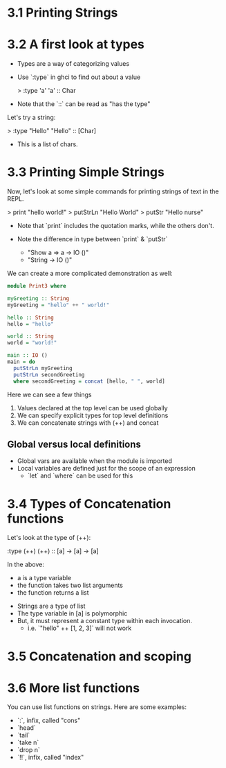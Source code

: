 * 3.1 Printing Strings
* 3.2 A first look at types

- Types are a way of categorizing values
- Use `:type` in ghci to find out about a value

    > :type 'a'
    'a' :: Char

- Note that the `::` can be read as "has the type"

Let's try a string:

    > :type "Hello"
    "Hello" :: [Char]

- This is a list of chars.

* 3.3 Printing Simple Strings

Now, let's look at some simple commands for printing strings of text
in the REPL.

    > print "hello world!"
    > putStrLn "Hello World"
    > putStr "Hello nurse"

- Note that `print` includes the quotation marks, while the others
  don't.

- Note the difference in type between `print` & `putStr`
  - "Show a => a -> IO ()"
  - "String -> IO ()"

We can create a more complicated demonstration as well:

#+BEGIN_SRC haskell
module Print3 where

myGreeting :: String
myGreeting = "hello" ++ " world!"

hello :: String
hello = "hello"

world :: String
world = "world!"

main :: IO ()
main = do
  putStrLn myGreeting
  putStrLn secondGreeting
  where secondGreeting = concat [hello, " ", world]
#+END_SRC

Here we can see a few things

1. Values declared at the top level can be used globally
2. We can specify explicit types for top level definitions
3. We can concatenate strings with (++) and concat

** Global versus local definitions

- Global vars are available when the module is imported
- Local variables are defined just for the scope of an expression
  - `let` and `where` can be used for this

* 3.4 Types of Concatenation functions

Let's look at the type of (++):

    :type (++)
    (++) :: [a] -> [a] -> [a]

In the above:
  - a is a type variable
  - the function takes two list arguments
  - the function returns a list

- Strings are a type of list
- The type variable in [a] is polymorphic
- But, it must represent a constant type within each invocation.
  - i.e. `"hello" ++ [1, 2, 3]` will not work

* 3.5 Concatenation and scoping

* 3.6 More list functions

You can use list functions on strings. Here are some examples:
- `:`, infix, called "cons"
- `head`
- `tail`
- `take n`
- `drop n`
- `!!`, infix, called "index"
